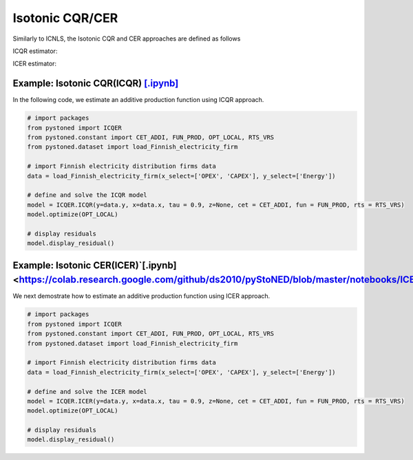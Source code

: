 =======================
Isotonic CQR/CER
=======================

Similarly to ICNLS, the Isotonic CQR and CER approaches are defined as follows

ICQR estimator:

.. math::
    :nowrap:

    \begin{alignat*}{2}
    \underset{\mathbf{\alpha},\mathbf{\beta },{{\mathbf{\varepsilon }}^{\text{+}}},{{\mathbf{\varepsilon }}^{-}}}{\mathop{\min }}&\,
    \tau \sum\limits_{i=1}^{n}{\varepsilon _{i}^{+}}+(1-\tau )\sum\limits_{i=1}^{n}{\varepsilon _{i}^{-}}  &{}& \\ 
    & \text{s.t.} \\
    & y_i=\mathbf{\alpha}_i+ \beta_i^{'}x_i+\varepsilon _i^{+}-\varepsilon _i^{-} &\quad& \forall i\\
    & p_{ih}(\mathbf{\alpha}_i+\beta_{i}^{'}x_i) \le p_{ih}(\mathbf{\alpha}_h+\beta _h^{'}x_i)  &{}& \forall i,h \\
    & \beta_i\ge 0 &{}& \forall i \\
    & \varepsilon _i^{+}\ge 0,\ \varepsilon_i^{-} \ge 0 &{}& \forall i
    \end{alignat*}

ICER estimator: 

.. math::
    :nowrap:

    \begin{alignat*}{2}
    \underset{\mathbf{\alpha},\mathbf{\beta},{{\mathbf{\varepsilon }}^{\text{+}}},{\mathbf{\varepsilon }}^{-}}{\mathop{\min}}&\,
    \tilde{\tau} \sum\limits_{i=1}^n(\varepsilon _i^{+})^2+(1-\tilde{\tau} )\sum\limits_{i=1}^n(\varepsilon_i^{-})^2   &{}&  \\ 
    & \text{s.t.} \\
    & y_i=\mathbf{\alpha}_i+ \beta_i^{'}x_i+\varepsilon _i^{+}-\varepsilon _i^{-} &\quad& \forall i\\
    & p_{ih}(\mathbf{\alpha}_i+\beta_{i}^{'}x_i) \le p_{ih}(\mathbf{\alpha}_h+\beta _h^{'}x_i)  &{}& \forall i,h \\
    & \beta_i\ge 0 &{}& \forall i \\
    & \varepsilon _i^{+}\ge 0,\ \varepsilon_i^{-} \ge 0 &{}& \forall i
    \end{alignat*}


Example: Isotonic CQR(ICQR) `[.ipynb] <https://colab.research.google.com/github/ds2010/pyStoNED/blob/master/notebooks/ICQR.ipynb>`__
------------------------------------------------------------------------------------------------------------------------
    
In the following code, we estimate an additive production function using ICQR approach.
    
.. code:: python
    
        # import packages
        from pystoned import ICQER
        from pystoned.constant import CET_ADDI, FUN_PROD, OPT_LOCAL, RTS_VRS
        from pystoned.dataset import load_Finnish_electricity_firm
        
        # import Finnish electricity distribution firms data
        data = load_Finnish_electricity_firm(x_select=['OPEX', 'CAPEX'], y_select=['Energy'])
        
        # define and solve the ICQR model
        model = ICQER.ICQR(y=data.y, x=data.x, tau = 0.9, z=None, cet = CET_ADDI, fun = FUN_PROD, rts = RTS_VRS)
        model.optimize(OPT_LOCAL)
    
        # display residuals
        model.display_residual()


Example: Isotonic CER(ICER)`[.ipynb] <https://colab.research.google.com/github/ds2010/pyStoNED/blob/master/notebooks/ICER.ipynb>`__
-----------------------------------------------------------------------------------------------------------------------
        
We next demostrate how to estimate an additive production function using ICER approach.
        
.. code:: python
        
        # import packages
        from pystoned import ICQER
        from pystoned.constant import CET_ADDI, FUN_PROD, OPT_LOCAL, RTS_VRS
        from pystoned.dataset import load_Finnish_electricity_firm
            
        # import Finnish electricity distribution firms data
        data = load_Finnish_electricity_firm(x_select=['OPEX', 'CAPEX'], y_select=['Energy'])
            
        # define and solve the ICER model
        model = ICQER.ICER(y=data.y, x=data.x, tau = 0.9, z=None, cet = CET_ADDI, fun = FUN_PROD, rts = RTS_VRS)
        model.optimize(OPT_LOCAL)
        
        # display residuals
        model.display_residual()
